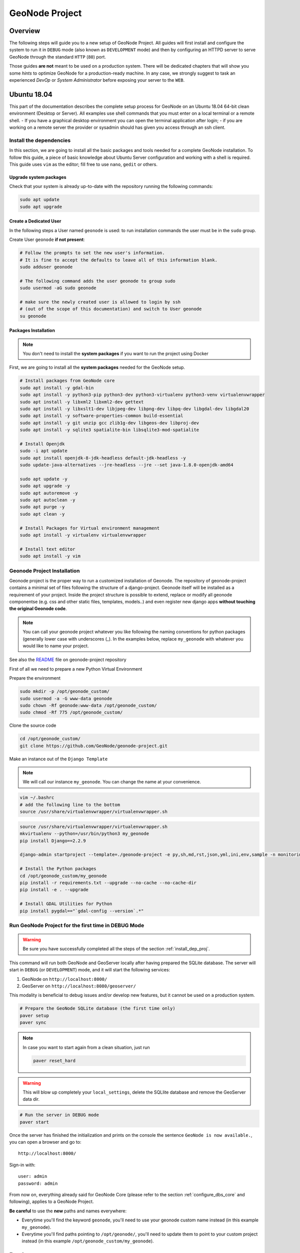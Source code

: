 .. _geonode-project:

===============
GeoNode Project
===============

Overview
========

The following steps will guide you to a new setup of GeoNode Project. All guides will first install and configure the system to run it in ``DEBUG`` mode (also known as ``DEVELOPMENT`` mode) and then by configuring an HTTPD server to serve GeoNode through the standard ``HTTP`` (``80``) port.

Those guides **are not** meant to be used on a production system. There will be dedicated chapters that will show you some *hints* to optimize GeoNode for a production-ready machine. In any case, we strongly suggest to task an experienced *DevOp* or *System Administrator* before exposing your server to the ``WEB``.

Ubuntu 18.04
============

This part of the documentation describes the complete setup process for GeoNode on an Ubuntu 18.04 64-bit clean environment (Desktop or Server). All examples use shell commands that you must enter on a local terminal or a remote shell.
- If you have a graphical desktop environment you can open the terminal application after login;
- if you are working on a remote server the provider or sysadmin should has given you access through an ssh client.

.. _install_dep_proj:

Install the dependencies
^^^^^^^^^^^^^^^^^^^^^^^^

In this section, we are going to install all the basic packages and tools needed for a complete GeoNode installation. To follow this guide, a piece of basic knowledge about Ubuntu Server configuration and working with a shell is required. This guide uses ``vim`` as the editor; fill free to use ``nano``, ``gedit`` or others.

Upgrade system packages
.......................

Check that your system is already up-to-date with the repository running the following commands:

.. code-block:: shell

   sudo apt update
   sudo apt upgrade


Create a Dedicated User
.......................

In the following steps a User named ``geonode`` is used: to run installation commands the user must be in the ``sudo`` group.

Create User ``geonode`` **if not present**:

.. code-block:: shell

  # Follow the prompts to set the new user's information.
  # It is fine to accept the defaults to leave all of this information blank.
  sudo adduser geonode

  # The following command adds the user geonode to group sudo
  sudo usermod -aG sudo geonode

  # make sure the newly created user is allowed to login by ssh
  # (out of the scope of this documentation) and switch to User geonode
  su geonode

Packages Installation
.....................

.. note:: You don't need to install the **system packages** if you want to run the project using Docker

First, we are going to install all the **system packages** needed for the GeoNode setup.

.. code-block:: shell

  # Install packages from GeoNode core
  sudo apt install -y gdal-bin
  sudo apt install -y python3-pip python3-dev python3-virtualenv python3-venv virtualenvwrapper
  sudo apt install -y libxml2 libxml2-dev gettext
  sudo apt install -y libxslt1-dev libjpeg-dev libpng-dev libpq-dev libgdal-dev libgdal20
  sudo apt install -y software-properties-common build-essential
  sudo apt install -y git unzip gcc zlib1g-dev libgeos-dev libproj-dev
  sudo apt install -y sqlite3 spatialite-bin libsqlite3-mod-spatialite

  # Install Openjdk
  sudo -i apt update
  sudo apt install openjdk-8-jdk-headless default-jdk-headless -y
  sudo update-java-alternatives --jre-headless --jre --set java-1.8.0-openjdk-amd64

  sudo apt update -y
  sudo apt upgrade -y
  sudo apt autoremove -y
  sudo apt autoclean -y
  sudo apt purge -y
  sudo apt clean -y

  # Install Packages for Virtual environment management
  sudo apt install -y virtualenv virtualenvwrapper

  # Install text editor
  sudo apt install -y vim

Geonode Project Installation
^^^^^^^^^^^^^^^^^^^^^^^^^^^^

Geonode project is the proper way to run a customized installation of Geonode. The repository of geonode-project contains a minimal set of files following the structure of a django-project. Geonode itself will be installed as a requirement of your project.
Inside the project structure is possible to extend, replace or modify all geonode componentse (e.g. css and other static files, templates, models..) and even register new django apps **without touching the original Geonode code**.


.. note:: You can call your geonode project whatever you like following the naming conventions for python packages (generally lower case with underscores (_). In the examples below, replace ``my_geonode`` with whatever you would like to name your project.

See also the `README <https://github.com/GeoNode/geonode-project/blob/master/README.md>`_ file on geonode-project repository

First of all we need to prepare a new Python Virtual Environment

Prepare the environment

.. code-block:: shell

  sudo mkdir -p /opt/geonode_custom/
  sudo usermod -a -G www-data geonode
  sudo chown -Rf geonode:www-data /opt/geonode_custom/
  sudo chmod -Rf 775 /opt/geonode_custom/

Clone the source code

.. code-block:: shell

  cd /opt/geonode_custom/
  git clone https://github.com/GeoNode/geonode-project.git

Make an instance out of the ``Django Template``

.. note:: We will call our instance ``my_geonode``. You can change the name at your convenience.

.. code-block:: shell

  vim ~/.bashrc
  # add the following line to the bottom
  source /usr/share/virtualenvwrapper/virtualenvwrapper.sh

.. code-block:: shell

  source /usr/share/virtualenvwrapper/virtualenvwrapper.sh
  mkvirtualenv --python=/usr/bin/python3 my_geonode
  pip install Django==2.2.9

  django-admin startproject --template=./geonode-project -e py,sh,md,rst,json,yml,ini,env,sample -n monitoring-cron -n Dockerfile my_geonode

  # Install the Python packages
  cd /opt/geonode_custom/my_geonode
  pip install -r requirements.txt --upgrade --no-cache --no-cache-dir
  pip install -e . --upgrade

  # Install GDAL Utilities for Python
  pip install pygdal=="`gdal-config --version`.*"

Run GeoNode Project for the first time in DEBUG Mode
^^^^^^^^^^^^^^^^^^^^^^^^^^^^^^^^^^^^^^^^^^^^^^^^^^^^

.. warning::

  Be sure you have successfully completed all the steps of the section :ref:`install_dep_proj`.

This command will run both GeoNode and GeoServer locally after having prepared the SQLite database. The server will start in ``DEBUG`` (or ``DEVELOPMENT``) mode, and it will start the following services:

#. GeoNode on ``http://localhost:8000/``
#. GeoServer on ``http://localhost:8080/geoserver/``

This modality is beneficial to debug issues and/or develop new features, but it cannot be used on a production system.

.. code-block:: shell

  # Prepare the GeoNode SQLite database (the first time only)
  paver setup
  paver sync

.. note::

  In case you want to start again from a clean situation, just run

  .. code:: shell

    paver reset_hard

.. warning:: This will blow up completely your ``local_settings``, delete the SQLlite database and remove the GeoServer data dir.

.. code-block:: shell

  # Run the server in DEBUG mode
  paver start

Once the server has finished the initialization and prints on the console the sentence ``GeoNode is now available.``, you can open a browser and go to::

  http://localhost:8000/

Sign-in with::

  user: admin
  password: admin

From now on, everything already said for GeoNode Core (please refer to the section :ref:`configure_dbs_core` and following), applies to a
GeoNode Project.

**Be careful** to use the **new** paths and names everywhere:

* Everytime you'll find the keyword ``geonode``, you'll need to use your geonode custom name instead (in this example ``my_geonode``).

* Everytime you'll find paths pointing to ``/opt/geonode/``, you'll need to update them to point to your custom project instead (in this example ``/opt/geonode_custom/my_geonode``).

Docker
======

.. warning:: Before moving with this section, you should have read and clearly understood the ``INSTALLATION > GeoNode Core`` sections, and in particular the ``Docker`` one. Everything said for the GeoNode Core Vanilla applies here too, except that the Docker container names will be slightly different. As an instance if you named your project ``my_geonode``, your containers will be called:

  .. code-block:: shell

    'django4my_geonode' instead of 'django4geonode' and so on...

Deploy an instance of a geonode-project Django template 2.10.x with Docker on localhost
^^^^^^^^^^^^^^^^^^^^^^^^^^^^^^^^^^^^^^^^^^^^^^^^^^^^^^^^^^^^^^^^^^^^^^^^^^^^^^^^^^^^^^^

Prepare the environment

.. code-block:: shell

  sudo mkdir -p /opt/geonode_custom/
  sudo usermod -a -G www-data geonode
  sudo chown -Rf geonode:www-data /opt/geonode_custom/
  sudo chmod -Rf 775 /opt/geonode_custom/

Clone the source code

.. code-block:: shell

  cd /opt/geonode_custom/
  git clone https://github.com/GeoNode/geonode-project.git

Make an instance out of the ``Django Template``

.. note:: We will call our instance ``my_geonode``. You can change the name at your convenience.

.. code-block:: shell

  source /usr/share/virtualenvwrapper/virtualenvwrapper.sh
  mkvirtualenv --python=/usr/bin/python3 my_geonode
  pip install Django==2.2.9

  django-admin startproject --template=./geonode-project -e py,sh,md,rst,json,yml,ini,env,sample -n monitoring-cron -n Dockerfile my_geonode
  cd /opt/geonode_custom/my_geonode

Modify the code and the templates and rebuild the Docker Containers

.. code-block:: shell

  docker-compose -f docker-compose.yml build --no-cache

Finally, run the containers

.. code-block:: shell

  docker-compose -f docker-compose.yml up -d

Deploy an instance of a geonode-project Django template 2.10.x with Docker on a domain
^^^^^^^^^^^^^^^^^^^^^^^^^^^^^^^^^^^^^^^^^^^^^^^^^^^^^^^^^^^^^^^^^^^^^^^^^^^^^^^^^^^^^^

.. note:: We will use ``www.example.org`` as an example. You can change the name at your convenience.

Stop the containers

.. code-block:: shell

  cd /opt/geonode_custom/my_geonode

  docker-compose -f docker-compose.yml stop

Edit the ``ENV`` override file in order to deploy on ``www.example.org``

Replace everywhere ``localhost`` with ``www.example.org``

.. code-block:: shell

  vim .env

.. code-block:: shell

  # e.g.: :%s/localhost/www.example.org/g

.. note:: It is possible to override here even more variables to customize the GeoNode instance. See the ``GeoNode Settings`` section in order to get a list of the available options.

Run the containers in daemon mode

.. code-block:: shell

  docker-compose -f docker-compose.yml -f docker-compose.override.example-org.yml up --build -d

.. _install-with-ansible:

Ansible
=======
`Ansible <https://www.ansible.com/>`__ is an open-source software provisioning, configuration management, and application-deployment tool for IT infrastructure. It is written in `Python <https://www.python.org/>`_ and
allows users to manage `nodes` (computers) over SSH. Configuration files are written in `YAML <https://en.wikipedia.org/wiki/YAML>`_, a simple, human-readable, data serialization format.

Ansible can be used for automating the manual installation process of GeoNode. In case you're new to GeoNode we suggest first to get an Overview of  :doc:`/install/core/index` components.


Installing Ansible
^^^^^^^^^^^^^^^^^^

Before you install `Ansible` make sure you have Python 2 (version 2.7) or Python 3 (versions 3.5 and higher) 
on the controlling machine, you will also need an SSH client. Most Linux distributions
come with an SSH client preinstalled. 

.. note:: For further installation instruction, please visit the `official installation documentation <http://docs.ansible.com/ansible/intro_installation.html>`_.


Test your Setup
^^^^^^^^^^^^^^^

After you've installed Ansible, you can test your setup by use of the following command

.. code:: 

        ansible localhost -m ping

You should get the following output::

        localhost | success >> {
        "changed": false,
        "ping": "pong"
    }

Ansible Hosts file
^^^^^^^^^^^^^^^^^^

Ansible keeps information about the managed nodes in the `inventory` or `hosts file`.
Edit or create the hosts file with your favorite editor::

    vim /etc/ansible/hosts

This file should contain a list of nodes for Ansible to manage. Nodes can be referred to
either with IP or hostname. The syntax is the following::

    192.168.1.50
    aserver.example.org
    bserver.example.org

For targeting several servers you can group them like::

    mail.example.com

    [webservers]
    foo.example.com
    bar.example.com

    [dbservers]
    one.example.com
    two.example.com
    three.example.com

    [geonode]
    mygeonode.org

Public Key access
^^^^^^^^^^^^^^^^^

To avoid having to type your user's password to connect to the nodes over and over, using
SSH keys is recommended. To setup Public Key SSH access to the nodes. First, create a key pair::

    ssh-keygen

And follow the instructions on the screen. A new key pair will be generated and
placed inside the `.ssh` folder in your user's home directory.

All you need to do now is copy the public key (id_rsa.pub) into the `authorized_keys`
file on the node you want to manage, inside the user's home directory. For example,
if you want to be able to connect to mygeonode.org as user `geo` edit the
/home/geo/.ssh/authorized_keys file on the remote machine and add the content
of your public key inside the file.

For more information on how to set up SSH keys in Ubuntu
refer to `this <https://help.ubuntu.com/community/SSH/OpenSSH/Keys>`_ document.

Connect to managed nodes
^^^^^^^^^^^^^^^^^^^^^^^^

Now that SSH access to the managed nodes is in place for all the nodes inside the Ansible
`inventory` (hosts file), we can run our first command::

    ansible geonode -m ping -u geo

.. note::

        change `geo` with the username to use for SSH login

The output will be similar to this::

    ansible all -m ping -u geo
    84.33.2.70 | success >> {
        "changed": false,
        "ping": "pong"
    }

We asked Ansible to connect to the machine in our `Inventory` grouped under `[geonode] as user `geo`
and run the `module` ping (modules are Ansible's units of work).
As you can see by the output, Ansible successfully connected to the remote machine
and executed the module `ping`.

Ad hoc commands and playbooks
^^^^^^^^^^^^^^^^^^^^^^^^^^^^^

Ansible integrates two basic concepts of running commands:
An ad-hoc command is something that you might type in to do something immediately,
but don’t want to save for later. One example of an ad-hoc command is the ping command we just ran. We typed in the
command line and ran it interactively.

For more information on ad-hoc command refer to the `adhoc documentation section <https://docs.ansible.com/ansible/intro_adhoc.html>`_.

Playbooks are Ansible’s configuration, deployment and orchestration language.
In contrast to ad hoc commands, Playbooks can declare configurations, but they can also orchestrate steps of any manual ordered process. 

For more information on playbooks refer to the `playbook documentation section <https://docs.ansible.com/ansible/latest/user_guide/playbooks.html>`_.

In the following, we will provide you an example on how to setup a playbook for installing GeoNode on a server.


Installing GeoNode project by use of a playbook
^^^^^^^^^^^^^^^^^^^^^^^^^^^^^^^^^^^^^^^^^^^^^^^

First, we have to install the  underlying steps for installing geonode provided by the official GeoNode role::

   $ ansible-galaxy install geonode.geonode


.. note:: Roles are ways of automatically loading certain vars_files, tasks, and handlers based on a known file structure. Grouping content by roles also allows easy sharing of roles with other users.

See: https://docs.ansible.com/ansible/latest/user_guide/playbooks_reuse_roles.html

To find out how these install tasks are defined, we suggest having a look a the `different tasks <https://github.com/GeoNode/ansible-geonode/tree/master/tasks>`_ of role geonode.

Setup a playbook
^^^^^^^^^^^^^^^^

After installation of the role geonode.geonode we will now create a simple playbook which defines what should happen. 
Create the playbook file where it suits best for you. For example in your home folder::

  mkdir ~/geonode_ansible
  vim ~/geonode_ansible/install_geonode.yml

with following content

.. code-block:: shell

    ---
    - name: Provision a GeoNode into Production
      hosts: geonode 
      remote_user: geo
      vars:
        app_name: my_geonode
        server_name: 84.33.2.70
        deploy_user: ubuntu
        code_repository: https://github.com/GeoNode/geonode-project.git
        branch_name: master
        virtualenv_dir: /home/geo/.venvs
        site_url: http://mygeonode.org/
        geoserver_url: https://build.geo-solutions.it/geonode/geoserver/latest/geoserver-2.15.4.war
        pg_max_connections: 100
        pg_shared_buffers: 128MB
        tomcat_xms: 1024M
        tomcat_xmx: 2048M
        nginx_client_max_body_size: 400M
      gather_facts: False
      pre_tasks:
        - name: Install python for Ansible
          become: yes
          become_user: root
          raw: test -e /usr/bin/python || (apt -y update && apt install -y python3-minimal)
      roles:
         - { role: GeoNode.geonode }


The playbook is composed of different parts. The most important are:

The **hosts part** specifies to which hosts in the Inventory this playbook applies and
how to connect to them. This points to your hosts file with grouped servers under `[geonode]` as 
explained before. (Most likely you will only have one node under group geonode)

The **vars** section mainly describe configured settings. Please visit the geonode ansible readme regarding `role variables <https://github.com/GeoNode/ansible-geonode#role-variables>`_.

**Roles** points to our installed geonode role which has all needed installation tasks.



Run the Playbook
^^^^^^^^^^^^^^^^

Now that we have created our Playbook, we can execute it with::

    ansible-playbook ~/geonode_ansible/install_geonode.yml -u geo

    PLAY [84.33.2.70] *************************************************************

    GATHERING FACTS ***************************************************************
    ok: [84.33.2.70]

    ...

Ansible should connect to the host specified in the hosts section grouped by `[geonode]` and run the install tasks one by one. If something goes wrong Ansible will fail fast and stop the installation process.
When successfully finished you should be able to see GeoNode's welcome screen at your `site_url`.

This concludes our brief tutorial on Ansible. For a more thorough introduction
refer to the `official documentation <https://docs.ansible.com/>`_.

Also, take a look at the `Ansible examples repository <https://github.com/ansible/ansible-examples>`_
or a set of Playbooks showing common techniques.
